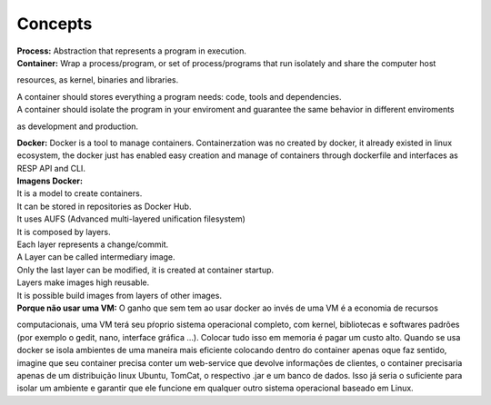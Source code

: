 Concepts
=========

| **Process:** Abstraction that represents a program in execution.
| **Container:** Wrap a process/program, or set of process/programs that run isolately and share the computer host 
resources, as kernel, binaries and libraries.

| A container should stores everything a program needs: code, tools and dependencies.
| A container should isolate the program in your enviroment and guarantee the same behavior in different enviroments
as development and production.

| **Docker:** Docker is a tool to manage containers. Containerzation was no created by docker, it already existed in linux ecosystem, the docker just has enabled easy creation and manage of containers through dockerfile and interfaces as RESP API and CLI.


| **Imagens Docker:** 
| It is a model to create containers.
| It can be stored in repositories as Docker Hub.
.. _Docker Hub: https://hub.docker.com/
| It uses AUFS (Advanced multi-layered unification filesystem)
| It is composed by layers.
| Each layer represents a change/commit.
| A Layer can be called intermediary image.
| Only the last layer can be modified, it is created at container startup.
| Layers make images high reusable.
| It is possible build images from layers of other images.

| **Porque não usar uma VM:** O ganho que sem tem ao usar docker ao invés de uma VM é a economia de recursos
computacionais, uma VM terá seu pŕoprio sistema operacional completo, com kernel, bibliotecas e softwares padrões (por exemplo o gedit, nano, interface gráfica ...).
Colocar tudo isso em memoria é pagar um custo alto. Quando se usa docker se isola ambientes de uma maneira mais eficiente colocando
dentro do container apenas oque faz sentido, imagine que seu container precisa conter um web-service que devolve informações de clientes, o container 
precisaria apenas de um distribuição linux Ubuntu, TomCat, o respectivo .jar e um banco de dados. Isso já seria o suficiente para isolar um ambiente e garantir que ele funcione em qualquer outro sistema operacional baseado em Linux.
